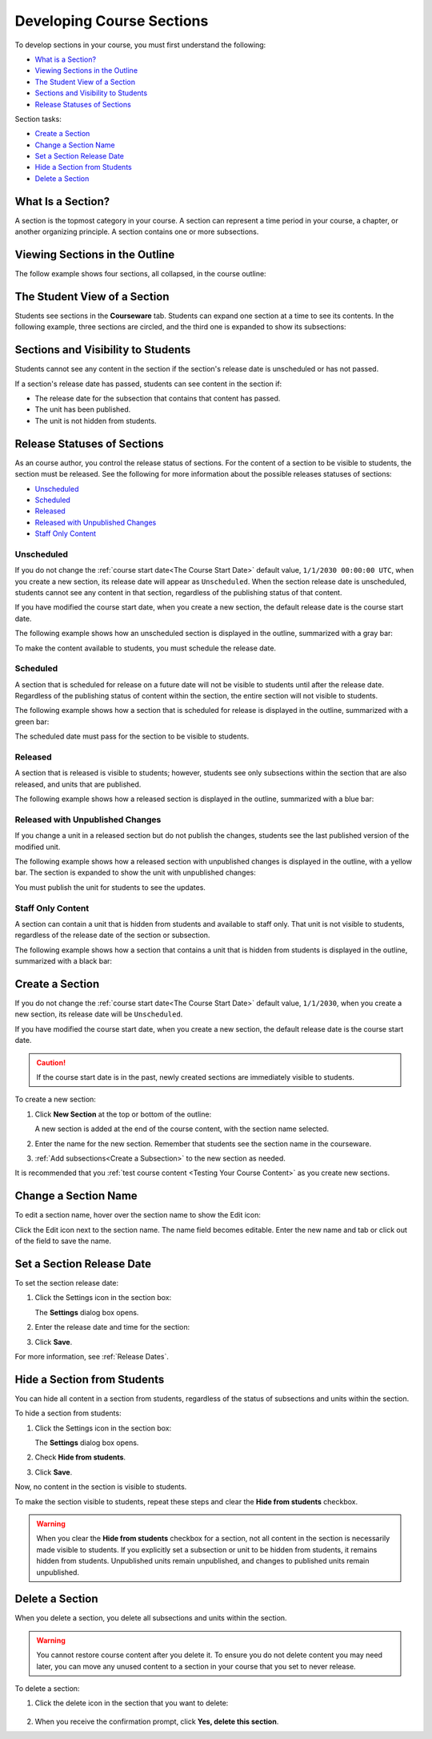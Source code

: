 .. _Developing Course Sections:

###################################
Developing Course Sections
###################################

To develop sections in your course, you must first understand the following:

* `What is a Section?`_
* `Viewing Sections in the Outline`_
* `The Student View of a Section`_
* `Sections and Visibility to Students`_
* `Release Statuses of Sections`_

  
Section tasks:

* `Create a Section`_
* `Change a Section Name`_
* `Set a Section Release Date`_
* `Hide a Section from Students`_
* `Delete a Section`_


****************************
What Is a Section?
****************************

A section is the topmost category in your course. A section can represent a
time period in your course, a chapter, or another organizing principle. A
section contains one or more subsections.

********************************
Viewing Sections in the Outline
********************************

The follow example shows four sections, all collapsed, in the course outline:

.. image:: ../Images/sections-outline.png
 :alt: Four sections in the outline

******************************
The Student View of a Section
******************************

Students see sections in the **Courseware** tab. Students can expand one
section at a time to see its contents. In the following example, three sections
are circled, and the third one is expanded to show its subsections:

.. image:: ../Images/sections_student.png
 :alt: The students view of the course with two sections circled

************************************************
Sections and Visibility to Students
************************************************

Students cannot see any content in the section if the section's release date is
unscheduled or has not passed.

If a section's release date has passed, students can see content in the section
if:

* The release date for the subsection that contains that content has passed.
* The unit has been published.
* The unit is not hidden from students.

************************************************
Release Statuses of Sections
************************************************

As an course author, you control the release status of sections.  For the
content of a section to be visible to students, the section must be released.
See the following for more information about the possible releases statuses of
sections:

* `Unscheduled`_
* `Scheduled`_
* `Released`_
* `Released with Unpublished Changes`_
* `Staff Only Content`_

========================
Unscheduled
========================

If you do not change the :ref:`course start date<The Course Start Date>`
default value, ``1/1/2030 00:00:00 UTC``, when you create a new section, its
release date will appear as ``Unscheduled``. When the section release date is
unscheduled, students cannot see any content in that section, regardless of
the publishing status of that content.

If you have modified the course start date, when you create a new section, the
default release date is the course start date.

The following example shows how an unscheduled section is displayed in the
outline, summarized with a gray bar:

.. image:: ../Images/section-unscheduled.png
 :alt: An unscheduled section

To make the content available to students, you must schedule the release date.

==========
Scheduled
==========

A section that is scheduled for release on a future date will not be visible to
students until after the release date. Regardless of the publishing status of
content within the section, the entire section will not visible to students.

The following example shows how a section that is scheduled for release is
displayed in the outline, summarized with a green bar:

.. image:: ../Images/section-future.png
 :alt: An section scheduled to release in the future

The scheduled date must pass for the section to be visible to students.

===========================
Released
===========================

A section that is released is visible to students; however, students see only
subsections within the section that are also released, and units that are
published.

The following example shows how a released section is displayed in the outline,
summarized with a blue bar:

.. image:: ../Images/section-released.png
 :alt: An unscheduled section

==================================
Released with Unpublished Changes
==================================

If you change a unit in a released section but do not publish the changes,
students see the last published version of the modified unit.

The following example shows how a released section with unpublished changes is
displayed in the outline, with a yellow bar. The section is expanded to show
the unit with unpublished changes:

.. image:: ../Images/section-unpublished-changes.png
 :alt: A section with unpublished changes

You must publish the unit for students to see the updates.

===========================
Staff Only Content
===========================

A section can contain a unit that is hidden from students and available to
staff only. That unit is not visible to students, regardless of the release
date of the section or subsection.

The following example shows how a section that contains a unit that is hidden
from students is displayed in the outline, summarized with a black bar:

.. image:: ../Images/section-hidden-unit.png
 :alt: A section with a hidden unit 


.. _Create a Section:

****************************
Create a Section
****************************

If you do not change the :ref:`course start date<The Course Start Date>`
default value, ``1/1/2030``, when you create a new section, its release date
will be ``Unscheduled``. 

If you have modified the course start date, when you create a new section, the
default release date is the course start date.

.. caution:: 
 If the course start date is in the past, newly created sections are
 immediately visible to students.

To create a new section:

#. Click **New Section** at the top or bottom of the outline: 
   
   .. image:: ../Images/outline-create-section.png
     :alt: The outline with the New Section buttons circled

   A new section is added at the end of the course content, with the section
   name selected.

#. Enter the name for the new section. Remember that students see the section
   name in the courseware.

#. :ref:`Add subsections<Create a Subsection>` to the new section as needed.
   
It is recommended that you :ref:`test course content <Testing Your Course
Content>` as you create new sections.

********************************
Change a Section Name
********************************

To edit a section name, hover over the section name to show the Edit icon:

.. image:: ../Images/section-edit-icon.png
  :alt: The Edit Section Name icon

Click the Edit icon next to the section name. The name field becomes editable.
Enter the new name and tab or click out of the field to save the name.

.. _Set a Section Release Date:

********************************
Set a Section Release Date
********************************

To set the section release date:

#. Click the Settings icon in the section box:
   
   .. image:: ../Images/section-settings-box.png
    :alt: The section settings icon circled

   The **Settings** dialog box opens.

#. Enter the release date and time for the section:
   
   .. image:: ../Images/section-settings-release-date.png
    :alt: The section release date settings

#. Click **Save**.

For more information, see :ref:`Release Dates`.

.. _Hide a Section from Students:

********************************
Hide a Section from Students
********************************

You can hide all content in a section from students, regardless of the status
of subsections and units within the section.

To hide a section from students:

#. Click the Settings icon in the section box:
   
   .. image:: ../Images/section-settings-box.png
    :alt: The section settings icon circled

   The **Settings** dialog box opens.

#. Check **Hide from students**.

   .. image:: ../Images/section-settings-hide.png
    :alt: The section hide from students setting

#. Click **Save**.

Now, no content in the section is visible to students.

To make the section visible to students, repeat these steps and clear the
**Hide from students** checkbox.

.. warning::
 When you clear the **Hide from students** checkbox for a section, not all
 content in the section is necessarily made visible to students. If you
 explicitly set a subsection or unit to be hidden from students, it remains
 hidden from students. Unpublished units remain unpublished, and changes to
 published units remain unpublished.

********************************
Delete a Section
********************************

When you delete a section, you delete all subsections and units within the
section.

.. warning::  
 You cannot restore course content after you delete it. To ensure you do not
 delete content you may need later, you can move any unused content to a
 section in your course that you set to never release.

To delete a section:

#. Click the delete icon in the section that you want to delete:

  .. image:: ../Images/section-delete.png
   :alt: The section with Delete icon circled

2. When you receive the confirmation prompt, click **Yes, delete this
   section**.